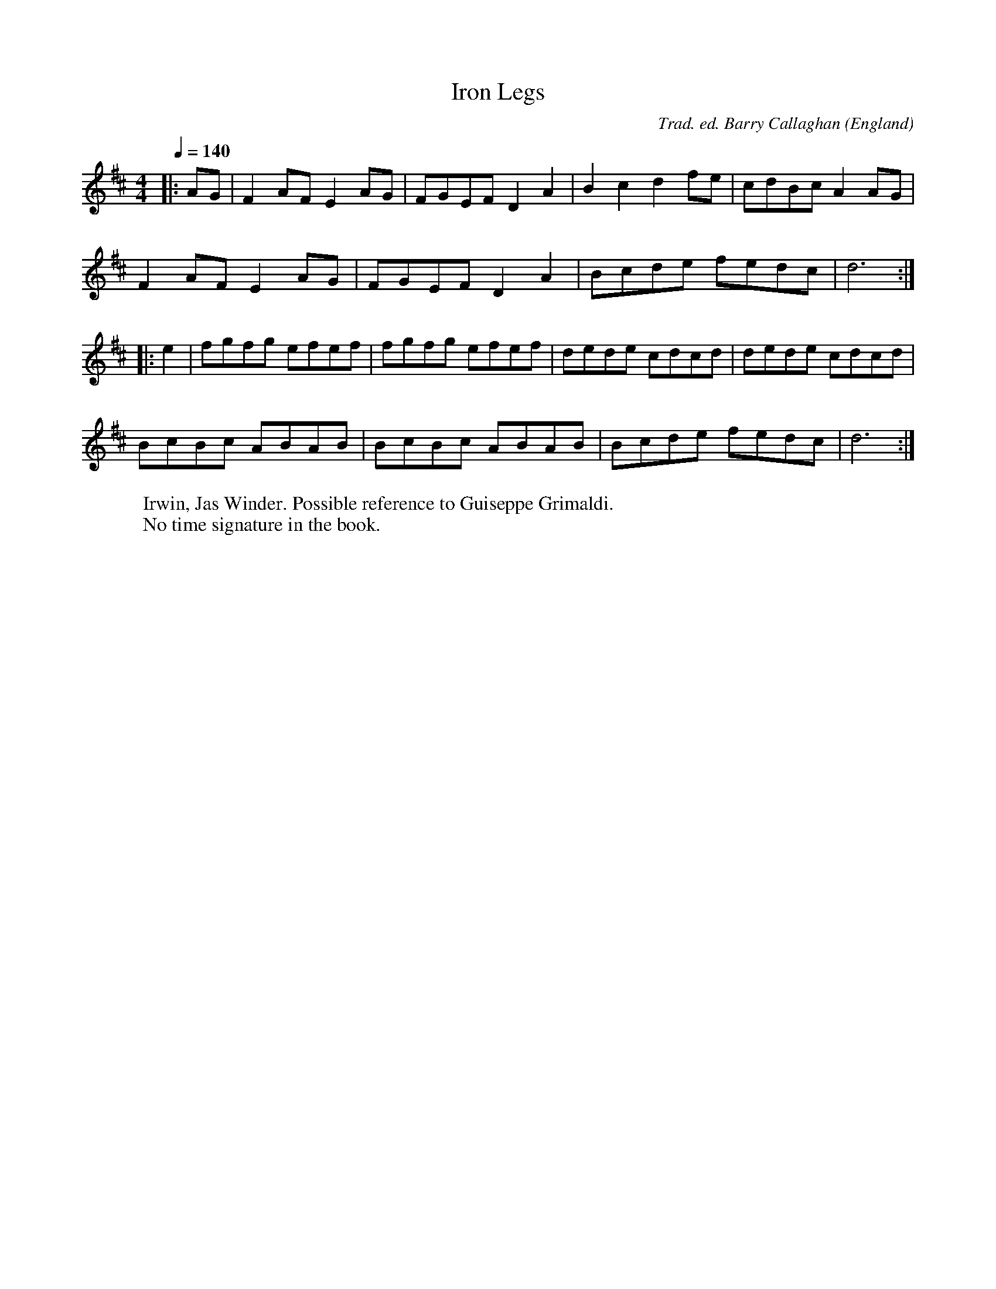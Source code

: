 X:1
T:Iron Legs
R:hp 32 reel
C:Trad. ed. Barry Callaghan
S:'Hard Core English' page 38C
O:England
B:Hard Core English ISBN 978 085418 201 5
Z:PJHeadford 2008
M:4/4
L:1/8
Q:1/4=140
K:D
|:AG|F2AF E2AG|FGEF D2A2|B2c2 d2fe|cdBc A2AG|
F2AF E2AG|FGEF D2A2|Bcde fedc|d6:|
|:e2|fgfg efef|fgfg efef|dede cdcd|dede cdcd|
BcBc ABAB|BcBc ABAB|Bcde fedc|d6:|]
W:Irwin, Jas Winder. Possible reference to Guiseppe Grimaldi.
W:No time signature in the book.
